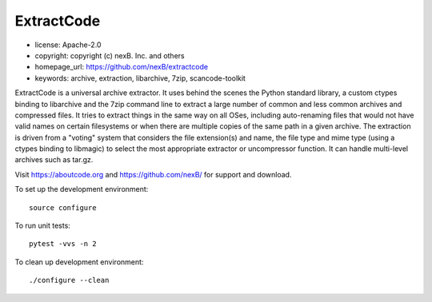 ExtractCode
===========

- license: Apache-2.0
- copyright: copyright (c) nexB. Inc. and others
- homepage_url: https://github.com/nexB/extractcode
- keywords: archive, extraction, libarchive, 7zip, scancode-toolkit


ExtractCode is a universal archive extractor. It uses behind the scenes 
the Python standard library, a custom ctypes binding to libarchive and
the 7zip command line to extract a large number of common and
less common archives and compressed files. It tries to extract things
in the same way on all OSes, including auto-renaming files that would
not have valid names on certain filesystems or when there are multiple
copies of the same path in a given archive.
The extraction is driven from  a "voting" system that considers the
file extension(s) and name, the file type and mime type (using a ctypes
binding to libmagic) to select the most appropriate extractor or
uncompressor function. It can handle multi-level archives such as tar.gz.



Visit https://aboutcode.org and https://github.com/nexB/ for support and download.

To set up the development environment::

    source configure

To run unit tests::

    pytest -vvs -n 2

To clean up development environment::

    ./configure --clean


